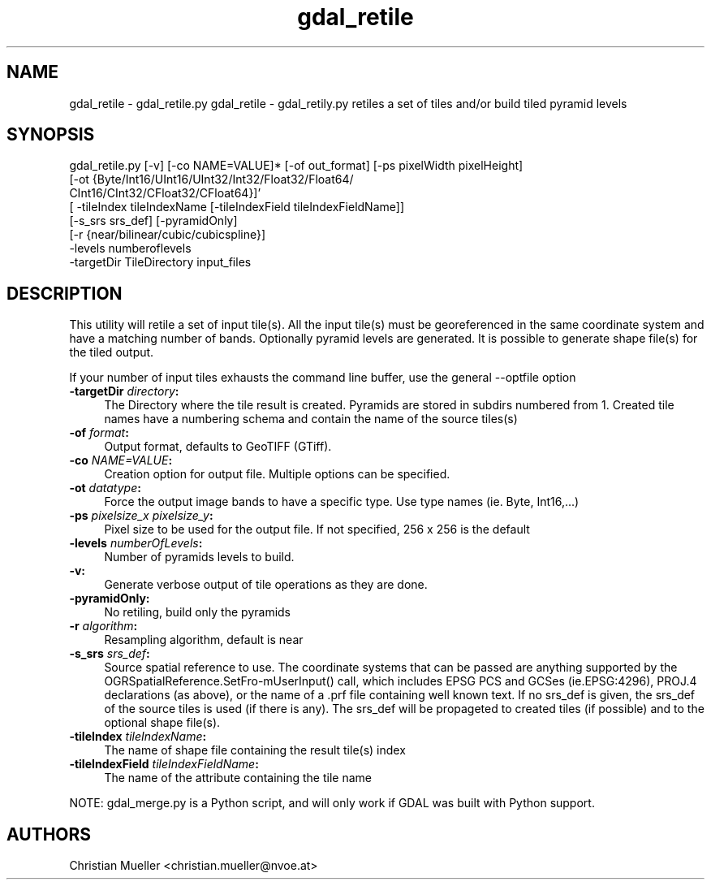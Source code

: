.TH "gdal_retile" 1 "14 Mar 2008" "GDAL" \" -*- nroff -*-
.ad l
.nh
.SH NAME
gdal_retile \- gdal_retile.py
gdal_retile - gdal_retily.py retiles a set of tiles and/or build tiled pyramid levels
.SH "SYNOPSIS"
.PP
.PP
.nf


gdal_retile.py [-v] [-co NAME=VALUE]* [-of out_format] [-ps pixelWidth pixelHeight]
               [-ot  {Byte/Int16/UInt16/UInt32/Int32/Float32/Float64/
                      CInt16/CInt32/CFloat32/CFloat64}]'
               [ -tileIndex tileIndexName [-tileIndexField tileIndexFieldName]]
               [-s_srs srs_def]  [-pyramidOnly]
               [-r {near/bilinear/cubic/cubicspline}]
               -levels numberoflevels
               -targetDir TileDirectory input_files

.fi
.PP
.SH "DESCRIPTION"
.PP
This utility will retile a set of input tile(s). All the input tile(s) must be georeferenced in the same coordinate system and have a matching number of bands. Optionally pyramid levels are generated. It is possible to generate shape file(s) for the tiled output.
.PP
If your number of input tiles exhausts the command line buffer, use the general --optfile option
.PP
.IP "\fB\fB-targetDir\fP \fIdirectory\fP:\fP" 1c
The Directory where the tile result is created. Pyramids are stored in subdirs numbered from 1. Created tile names have a numbering schema and contain the name of the source tiles(s)  
.IP "\fB\fB-of\fP \fIformat\fP:\fP" 1c
Output format, defaults to GeoTIFF (GTiff).  
.IP "\fB\fB-co\fP \fINAME=VALUE\fP:\fP" 1c
Creation option for output file. Multiple options can be specified.  
.IP "\fB\fB-ot\fP \fIdatatype\fP:\fP" 1c
Force the output image bands to have a specific type. Use type names (ie. Byte, Int16,...)  
.IP "\fB\fB-ps\fP \fIpixelsize_x pixelsize_y\fP:\fP" 1c
Pixel size to be used for the output file. If not specified, 256 x 256 is the default  
.IP "\fB\fB-levels\fP \fInumberOfLevels\fP:\fP" 1c
Number of pyramids levels to build.  
.IP "\fB\fB-v\fP:\fP" 1c
Generate verbose output of tile operations as they are done.  
.IP "\fB\fB-pyramidOnly\fP:\fP" 1c
No retiling, build only the pyramids  
.IP "\fB\fB-r\fP \fIalgorithm\fP:\fP" 1c
Resampling algorithm, default is near  
.IP "\fB\fB-s_srs\fP \fIsrs_def\fP:\fP" 1c
Source spatial reference to use. The coordinate systems that can be passed are anything supported by the OGRSpatialReference.SetFro‐mUserInput() call, which includes EPSG PCS and GCSes (ie.EPSG:4296), PROJ.4 declarations (as above), or the name of a .prf file containing well known text. If no srs_def is given, the srs_def of the source tiles is used (if there is any). The srs_def will be propageted to created tiles (if possible) and to the optional shape file(s).  
.IP "\fB\fB-tileIndex\fP \fItileIndexName\fP:\fP" 1c
The name of shape file containing the result tile(s) index  
.IP "\fB\fB-tileIndexField\fP \fItileIndexFieldName\fP:\fP" 1c
The name of the attribute containing the tile name  
.PP
.PP
NOTE: gdal_merge.py is a Python script, and will only work if GDAL was built with Python support.
.SH "AUTHORS"
.PP
Christian Mueller <christian.mueller@nvoe.at> 
